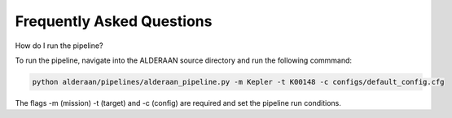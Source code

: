 .. _faq:

Frequently Asked Questions
==========================

How do I run the pipeline?

To run the pipeline, navigate into the ALDERAAN source directory and run the following commmand:

.. code-block:: console

   python alderaan/pipelines/alderaan_pipeline.py -m Kepler -t K00148 -c configs/default_config.cfg
 
The flags -m (mission) -t (target) and -c (config) are required and set the pipeline run conditions.